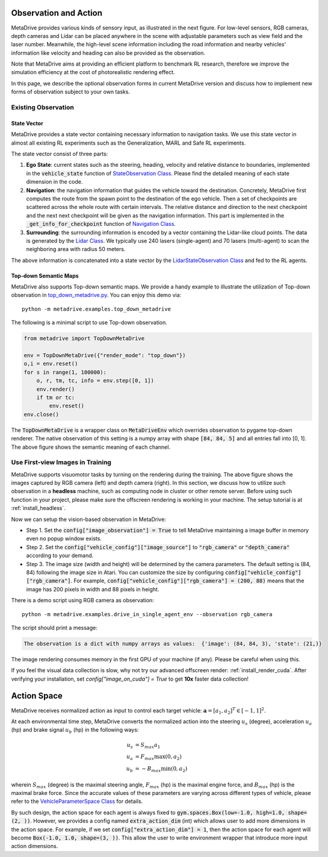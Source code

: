 ########################
Observation and Action
########################

.. image:: figs/observation_demo.png
   :width: 260
   :align: right

MetaDrive provides various kinds of sensory input, as illustrated in the next figure.
For low-level sensors, RGB cameras, depth cameras and Lidar can be placed anywhere in the scene with adjustable
parameters such as view field and the laser number.
Meanwhile, the high-level scene information including the road information and nearby vehicles' information
like velocity and heading can also be provided as the observation.


Note that MetaDrive aims at providing an efficient platform to benchmark RL research,
therefore we improve the simulation efficiency at the cost of photorealistic rendering effect.


In this page, we describe the optional observation forms in current MetaDrive version and discuss how to
implement new forms of observation subject to your own tasks.


Existing Observation
######################



State Vector
********************

MetaDrive provides a state vector containing necessary information to navigation tasks.
We use this state vector in almost all existing RL experiments such as the Generalization, MARL and Safe RL experiments.

The state vector consist of three parts:

1. **Ego State**: current states such as the steering, heading, velocity and relative distance to boundaries, implemented in the :code:`vehicle_state` function of `StateObservation Class <https://github.com/metadriverse/metadrive/blob/main/metadrive/obs/state_obs.py#L9>`_. Please find the detailed meaning of each state dimension in the code.
2. **Navigation**: the navigation information that guides the vehicle toward the destination. Concretely, MetaDrive first computes the route from the spawn point to the destination of the ego vehicle. Then a set of checkpoints are scattered across the whole route with certain intervals. The relative distance and direction to the next checkpoint and the next next checkpoint will be given as the navigation information. This part is implemented in the :code:`_get_info_for_checkpoint` function of `Navigation Class <https://github.com/metadriverse/metadrive/blob/main/metadrive/component/vehicle_module/navigation.py>`_.
3. **Surrounding**: the surrounding information is encoded by a vector containing the Lidar-like cloud points. The data is generated by the `Lidar Class <https://github.com/metadriverse/metadrive/blob/main/metadrive/component/vehicle_module/lidar.py#L16>`_. We typically use 240 lasers (single-agent) and 70 lasers (multi-agent) to scan the neighboring area with radius 50 meters.

The above information is concatenated into a state vector by the `LidarStateObservation Class <https://github.com/metadriverse/metadrive/blob/main/metadrive/envs/observation_type.py>`_ and fed to the RL agents.


.. _use_pygame_rendering:

Top-down Semantic Maps
********************************


.. image:: figs/top_down_obs.png
   :width: 600
   :align: center


MetaDrive also supports Top-down semantic maps. We provide a handy example to illustrate the utilization of Top-down observation in `top_down_metadrive.py <https://github.com/metadriverse/metadrive/blob/main/metadrive/examples/top_down_metadrive.py>`_.
You can enjoy this demo via::

    python -m metadrive.examples.top_down_metadrive


The following is a minimal script to use Top-down observation.

.. code-block:: python

    from metadrive import TopDownMetaDrive

    env = TopDownMetaDrive({"render_mode": "top_down"})
    o,i = env.reset()
    for s in range(1, 100000):
        o, r, tm, tc, info = env.step([0, 1])
        env.render()
        if tm or tc:
            env.reset()
    env.close()

The :code:`TopDownMetaDrive` is a wrapper class on :code:`MetaDriveEnv` which overrides observation to pygame top-down renderer.
The native observation of this setting is a numpy array with shape :code:`[84, 84, 5]` and all entries fall into [0, 1].
The above figure shows the semantic meaning of each channel.



.. _use_native_rendering:

Use First-view Images in Training
##################################


.. image:: figs/rgb_obs.png
   :width: 350
   :align: center

.. image:: figs/depth_obs.jpg
   :width: 350
   :align: center


MetaDrive supports visuomotor tasks by turning on the rendering during the training.
The above figure shows the images captured by RGB camera (left) and depth camera (right).
In this section, we discuss how to utilize such observation in a **headless** machine, such as computing node in cluster
or other remote server.
Before using such function in your project, please make sure the offscreen rendering is working in your
machine. The setup tutorial is at :ref:`install_headless`.

Now we can setup the vision-based observation in MetaDrive:

* Step 1. Set the :code:`config["image_observation"] = True` to tell MetaDrive maintaining a image buffer in memory even no popup window exists.
* Step 2. Set the :code:`config["vehicle_config"]["image_source"]` to :code:`"rgb_camera"` or :code:`"depth_camera"` according to your demand.
* Step 3. The image size (width and height) will be determined by the camera parameters. The default setting is (84, 84) following the image size in Atari. You can customize the size by configuring :code:`config["vehicle_config"]["rgb_camera"]`. For example, :code:`config["vehicle_config"]["rgb_camera"] = (200, 88)` means that the image has 200 pixels in width and 88 pixels in height.

There is a demo script using RGB camera as observation::

    python -m metadrive.examples.drive_in_single_agent_env --observation rgb_camera

The script should print a message:

.. code-block:: text

    The observation is a dict with numpy arrays as values:  {'image': (84, 84, 3), 'state': (21,)}

The image rendering consumes memory in the first GPU of your machine (if any). Please be careful when using this.


If you feel the visual data collection is slow, why not try our advanced offscreen render: :ref:`install_render_cuda`.
After verifying your installation, set `config["image_on_cuda"] = True` to get **10x** faster data collection!

.. _action_and_dynamics:

###############
Action Space
###############

MetaDrive receives normalized action as input to control each target vehicle: :math:`\mathbf a = [a_1, a_2]^T \in [-1, 1]^2`.

At each environmental time step, MetaDrive converts the normalized action into the steering :math:`u_s` (degree), acceleration :math:`u_a` (hp) and brake signal :math:`u_b` (hp) in the following ways:


.. math::

    u_s & = S_{max} a_1 ~\\
    u_a & = F_{max} \max(0, a_2) ~\\
    u_b & = -B_{max} \min(0, a_2)

wherein :math:`S_{max}` (degree)  is the maximal steering angle, :math:`F_{max}` (hp) is the maximal engine force, and :math:`B_{max}` (hp) is the maximal brake force.
Since the accurate values of these parameters are varying across different types of vehicle, please refer to the `VehicleParameterSpace Class <https://github.com/metadriverse/metadrive/blob/main/metadrive/utils/space.py#L219>`_ for details.

By such design, the action space for each agent is always fixed to :code:`gym.spaces.Box(low=-1.0, high=1.0, shape=(2, ))`. However, we provides a config named :code:`extra_action_dim` (int) which allows user to add more dimensions in the action space.
For example, if we set :code:`config["extra_action_dim"] = 1`, then the action space for each agent will become :code:`Box(-1.0, 1.0, shape=(3, ))`. This allow the user to write environment wrapper that introduce more input action dimensions.